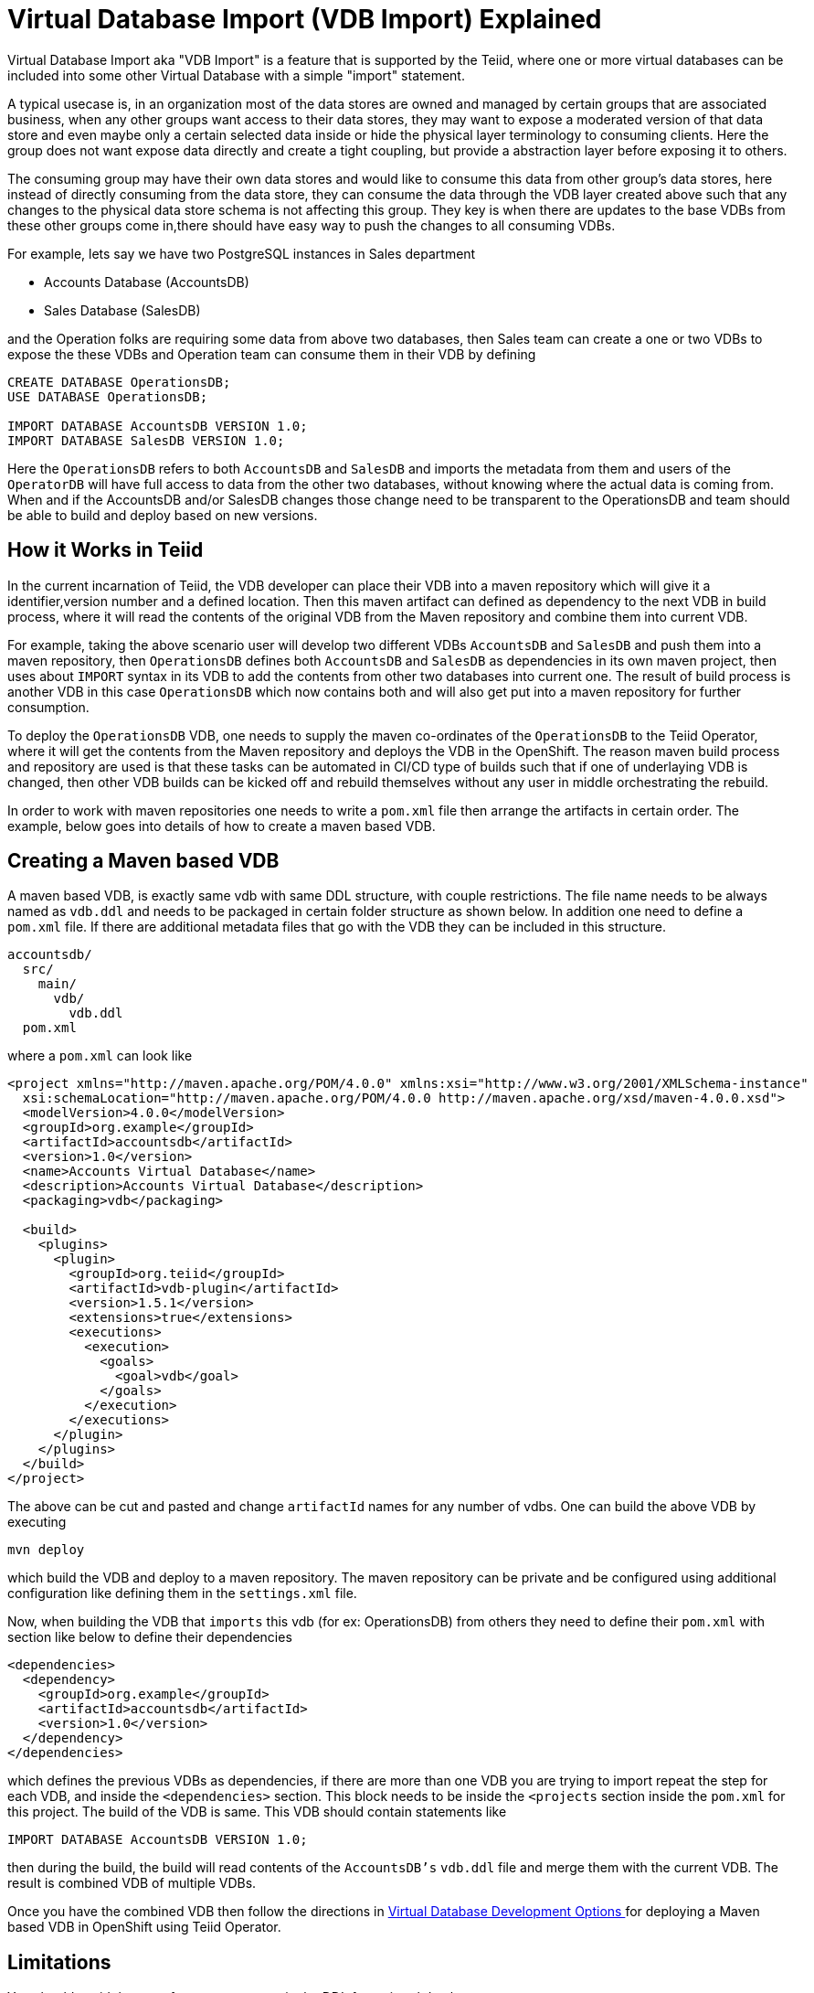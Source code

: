 = Virtual Database Import (VDB Import) Explained

Virtual Database Import aka "VDB Import" is a feature that is supported by the Teiid, where one or more virtual databases can be included into some other Virtual Database with a simple "import" statement. 

A typical usecase is, in an organization most of the data stores are owned and managed by certain groups that are associated business, when any other groups want access to their data stores, they may want to expose a moderated version of that data store and even maybe only a certain selected data inside or hide the physical layer terminology to consuming clients. Here the group does not want expose data directly and create a tight coupling, but provide a abstraction layer before exposing it to others. 

The consuming group may have their own data stores and would like to consume this data from other group's data stores, here instead of directly consuming from the data store, they can consume the data through the VDB layer created above such that any changes to the physical data store schema is not affecting this group. They key is when there are updates to the base VDBs from these other groups come in,there should have easy way to push the changes to all consuming VDBs.

For example, lets say we have two PostgreSQL instances in Sales department

* Accounts Database (AccountsDB)
* Sales Database (SalesDB)

and the Operation folks are requiring some data from above two databases, then Sales team can create a one or two VDBs to expose the these VDBs and Operation team can consume them in their VDB by defining

[source, SQL]
----
CREATE DATABASE OperationsDB;
USE DATABASE OperationsDB;

IMPORT DATABASE AccountsDB VERSION 1.0;
IMPORT DATABASE SalesDB VERSION 1.0;
----

Here the `OperationsDB` refers to both `AccountsDB` and `SalesDB` and imports the metadata from them and users of the `OperatorDB` will have full access to data from the other two databases, without knowing where the actual data is coming from. When and if the AccountsDB and/or SalesDB changes those change need to be transparent to the OperationsDB and team should be able to build and deploy based on new versions.

== How it Works in Teiid

In the current incarnation of Teiid, the VDB developer can place their VDB into a maven repository which will give it a identifier,version number and a defined location. Then this maven artifact can defined as dependency to the next VDB in build process, where it will read the contents of the original VDB from the Maven repository and combine them into current VDB.

For example, taking the above scenario user will develop two different VDBs `AccountsDB` and `SalesDB` and push them into a maven repository, then `OperationsDB` defines both `AccountsDB` and `SalesDB` as dependencies in its own maven project, then uses about `IMPORT` syntax in its VDB to add the contents from other two databases into current one. The result of build process is another VDB in this case `OperationsDB` which now contains both and will also get put into a maven repository for further consumption.

To deploy the `OperationsDB` VDB, one needs to supply the maven co-ordinates of the `OperationsDB` to the Teiid Operator, where it will get the contents from the Maven repository and deploys the VDB in the OpenShift. The reason maven build process and repository are used is that these tasks can be automated in CI/CD type of builds such that if one of underlaying VDB is changed, then other VDB builds can be kicked off and rebuild themselves without any user in middle orchestrating the rebuild.

In order to work with maven repositories one needs to write a `pom.xml` file then arrange the artifacts in certain order. The example, below goes into details of how to create a maven based VDB.

== Creating a Maven based VDB

A maven based VDB, is exactly same vdb with same DDL structure, with couple restrictions. The file name needs to be always named as `vdb.ddl` and needs to be packaged in certain folder structure as shown below. In addition one need to define a `pom.xml` file. If there are additional metadata files that go with the VDB they can be included in this structure.

[source, text]
----
accountsdb/
  src/
    main/
      vdb/
        vdb.ddl
  pom.xml
----

where a `pom.xml` can look like

[source, xml]
----
<project xmlns="http://maven.apache.org/POM/4.0.0" xmlns:xsi="http://www.w3.org/2001/XMLSchema-instance"
  xsi:schemaLocation="http://maven.apache.org/POM/4.0.0 http://maven.apache.org/xsd/maven-4.0.0.xsd">
  <modelVersion>4.0.0</modelVersion>
  <groupId>org.example</groupId>
  <artifactId>accountsdb</artifactId>
  <version>1.0</version>
  <name>Accounts Virtual Database</name>
  <description>Accounts Virtual Database</description>
  <packaging>vdb</packaging>

  <build>
    <plugins>
      <plugin>
        <groupId>org.teiid</groupId>
        <artifactId>vdb-plugin</artifactId>
        <version>1.5.1</version>
        <extensions>true</extensions>
        <executions>
          <execution>
            <goals>
              <goal>vdb</goal>
            </goals>
          </execution>
        </executions>
      </plugin>
    </plugins>
  </build>
</project>
----

The above can be cut and pasted and change `artifactId` names for any number of vdbs. One can build the above VDB by executing

[source, sh]
----
mvn deploy
----

which build the VDB and deploy to a maven repository. The maven repository can be private and be configured using additional configuration like defining them in the `settings.xml` file.

Now, when building the VDB that `imports` this vdb (for ex: OperationsDB) from others they need to define their `pom.xml` with section like below to define their dependencies

[source,xml]
----
<dependencies>
  <dependency>
    <groupId>org.example</groupId>
    <artifactId>accountsdb</artifactId>
    <version>1.0</version>
  </dependency>
</dependencies>
----

which defines the previous VDBs as dependencies, if there are more than one VDB you are trying to import repeat the step for each VDB, and inside the `<dependencies>` section. This block needs to be inside the `<projects` section inside the `pom.xml` for this project. The build of the VDB is same. This VDB should contain statements like

[source,SQL]
----
IMPORT DATABASE AccountsDB VERSION 1.0;
----

then during the build, the build will read contents of the `AccountsDB's` `vdb.ddl` file and merge them with the current VDB. The result is combined VDB of multiple VDBs.

Once you have the combined VDB then follow the directions in xref:dv-development-options.adoc[Virtual Database Development Options ] for deploying a Maven based VDB in OpenShift using Teiid Operator.

== Limitations

You should avoid the use of some statements in the DDL for a virtual database. 

.Foreign schema import
 
For example:

[source, SQL]
----
IMPORT FOREIGN SCHEMA public FROM SERVER sampledb INTO accounts;
----

The `IMPORT FOREIGN SCHEMA` statement is an expensive operation, that queries the underlying physical data source every time a pod restarts.
Introducing this query places a strain on the underlying physical data source, increasing the time that it takes for the pod to start. 
The problem is magnified if you have multiple pods trying to access the data source at once.

Another problem with importing the foreign schema from another virtual database is that images deployed to OpenShift are assumed to be in an _immutable_ state. 
That is, no matter how many times the image is stopped and started, their behavior should persist. 
However, if you define a SQL `IMPORT SCHEMA` operation in the DDL, the virtual database loads the schema from the source virtual database every time that the image starts up.
As a result, the image contents can be modified, which runs counter to the principle of immutability for this architecture.  

If you can guarantee that the underlying data source always returns the same metadata, there is no problem. 
Problems arise if the data source returns different metadata when the image starts.

To ensure that the contents of an image remain stable, it is best to define all metadata explicitly in the virtual database DDL, 
including tables, procedures, and any functions that data source represents.

.`ALTER` statements to modify metadata

Do not use `ALTER TABLE` statements in the DDL for a virtual database if the DDL includes either of the following statements:

* `IMPORT FOREIGN SCHEMA` 
* `IMPORT DATABASE` 

`ALTER TABLE` statements are intended to modify the structure of a table by adding, removing, or modifying columns. 
However, in the case of imported virtual databases, the actual structure of the imported tables is not available at build time.
From the perspective of the virtual database, the runtime metadata does not yet exist to be modified.

When you include an `ALTER TABLE` statement in the DDL with an `IMPORT` statement, it attempts to change a table or column that does not exist in the the virtual database metadata. 
A deployment failure can result, or if the virtual database is deployed, its contents might not include the expected data.  
